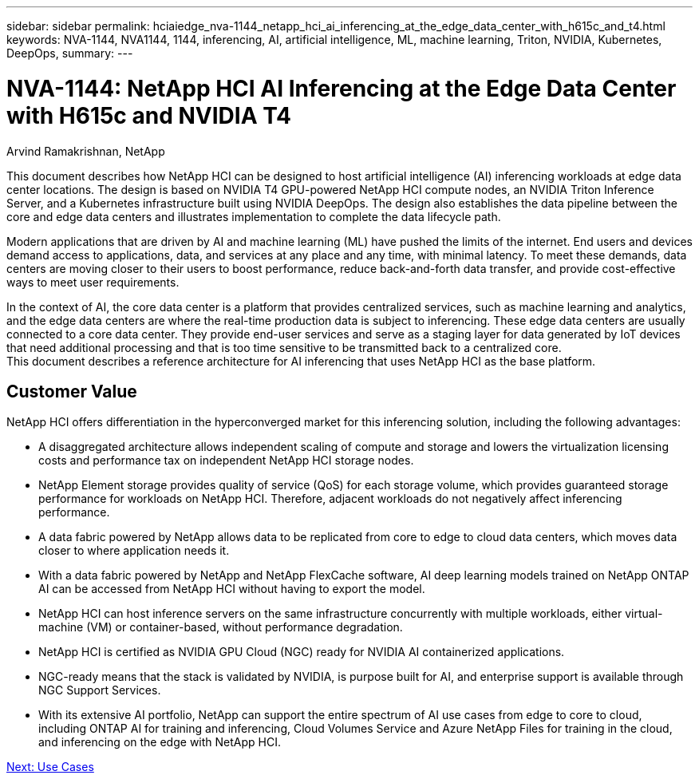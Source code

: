 ---
sidebar: sidebar
permalink: hciaiedge_nva-1144_netapp_hci_ai_inferencing_at_the_edge_data_center_with_h615c_and_t4.html
keywords: NVA-1144, NVA1144, 1144, inferencing, AI, artificial intelligence, ML, machine learning, Triton, NVIDIA, Kubernetes, DeepOps,
summary:
---

= NVA-1144: NetApp HCI AI Inferencing at the Edge Data Center with H615c and NVIDIA T4
:hardbreaks:
:nofooter:
:icons: font
:linkattrs:
:imagesdir: ./media/

//
// This file was created with NDAC Version 2.0 (August 17, 2020)
//
// 2020-09-29 18:13:42.279325
//

Arvind Ramakrishnan, NetApp

This document describes how NetApp HCI can be designed to host artificial intelligence (AI) inferencing workloads at edge data center locations. The design is based on NVIDIA T4 GPU-powered NetApp HCI compute nodes, an NVIDIA Triton Inference Server, and a Kubernetes infrastructure built using NVIDIA DeepOps. The design also establishes the data pipeline between the core and edge data centers and illustrates implementation to complete the data lifecycle path.

Modern applications that are driven by AI and machine learning (ML) have pushed the limits of the internet. End users and devices demand access to applications, data, and services at any place and any time, with minimal latency. To meet these demands, data centers are moving closer to their users to boost performance, reduce back-and-forth data transfer, and provide cost-effective ways to meet user requirements.

In the context of AI, the core data center is a platform that provides centralized services, such as machine learning and analytics, and the edge data centers are where the real-time production data is subject to inferencing. These edge data centers are usually connected to a core data center. They provide end-user services and serve as a staging layer for data generated by IoT devices that need additional processing and that is too time sensitive to be transmitted back to a centralized core.
This document describes a reference architecture for AI inferencing that uses NetApp HCI as the base platform.

== Customer Value

NetApp HCI offers differentiation in the hyperconverged market for this inferencing solution, including the following advantages:

* A disaggregated architecture allows independent scaling of compute and storage and lowers the virtualization licensing costs and performance tax on independent NetApp HCI storage nodes.
* NetApp Element storage provides quality of service (QoS) for each storage volume, which provides guaranteed storage performance for workloads on NetApp HCI. Therefore, adjacent workloads do not negatively affect inferencing performance.
* A data fabric powered by NetApp allows data to be replicated from core to edge to cloud data centers, which moves data closer to where application needs it.
* With a data fabric powered by NetApp and NetApp FlexCache software, AI deep learning models trained on NetApp ONTAP AI can be accessed from NetApp HCI without having to export the model.
* NetApp HCI can host inference servers on the same infrastructure concurrently with multiple workloads, either virtual-machine (VM) or container-based, without performance degradation.
* NetApp HCI is certified as NVIDIA GPU Cloud (NGC) ready for NVIDIA AI containerized applications.
* NGC-ready means that the stack is validated by NVIDIA, is purpose built for AI, and enterprise support is available through NGC Support Services.
* With its extensive AI portfolio, NetApp can support the entire spectrum of AI use cases from edge to core to cloud, including ONTAP AI for training and inferencing, Cloud Volumes Service and Azure NetApp Files for training in the cloud, and inferencing on the edge with NetApp HCI.


link:hciaiedge_use_cases.html[Next: Use Cases]
